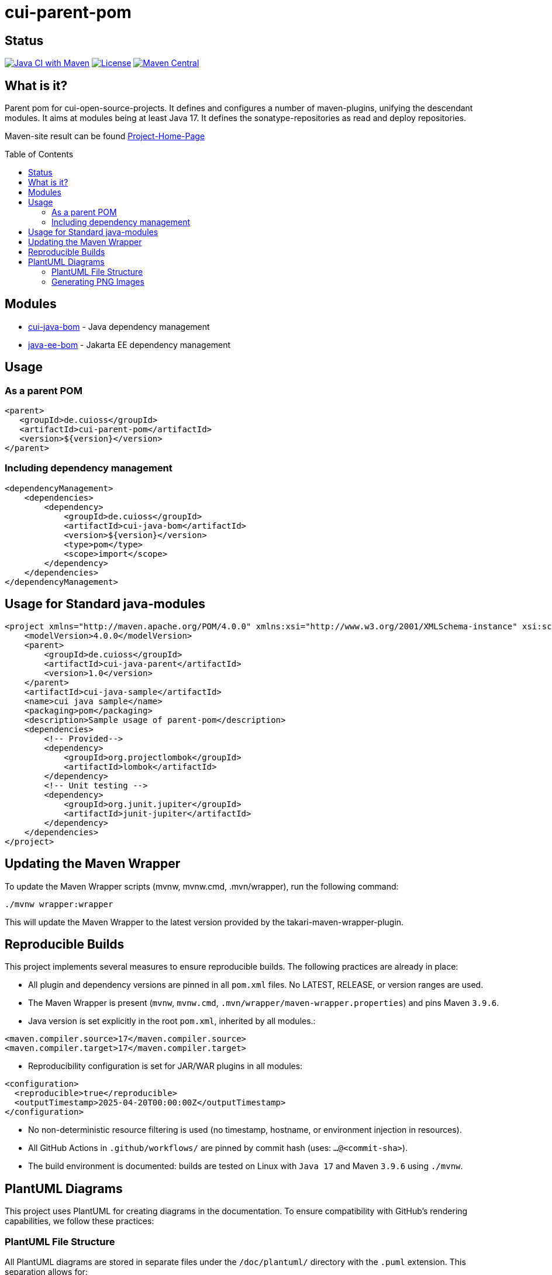 = cui-parent-pom
:toc: macro
:toclevels: 3
:sectnumlevels: 1

[.discrete]
== Status

image:https://github.com/cuioss/cui-parent-pom/actions/workflows/maven.yml/badge.svg[Java CI with Maven,link=https://github.com/cuioss/cui-parent-pom/actions/workflows/maven.yml]
image:http://img.shields.io/:license-apache-blue.svg[License,link=http://www.apache.org/licenses/LICENSE-2.0.html]
image:https://maven-badges.herokuapp.com/maven-central/de.cuioss/cui-parent-pom/badge.svg[Maven Central,link=https://maven-badges.herokuapp.com/maven-central/de.cuioss/cui-parent-pom]

== What is it?

Parent pom for cui-open-source-projects. It defines and configures a number of maven-plugins, unifying the descendant modules.
It aims at modules being at least Java 17. It defines the sonatype-repositories as read and deploy repositories.

Maven-site result can be found https://cuioss.github.io/cui-parent-pom/[Project-Home-Page]

toc::[]

== Modules

* link:cui-java-bom/README.adoc[cui-java-bom] - Java dependency management
* link:java-ee-bom/README.adoc[java-ee-bom] - Jakarta EE dependency management

== Usage

=== As a parent POM

[source,xml]
----
<parent>
   <groupId>de.cuioss</groupId>
   <artifactId>cui-parent-pom</artifactId>
   <version>${version}</version>
</parent>
----

=== Including dependency management

[source,xml]
----
<dependencyManagement>
    <dependencies>
        <dependency>
            <groupId>de.cuioss</groupId>
            <artifactId>cui-java-bom</artifactId>
            <version>${version}</version>
            <type>pom</type>
            <scope>import</scope>
        </dependency>
    </dependencies>
</dependencyManagement>
----

== Usage for Standard java-modules

[source,xml]
----
<project xmlns="http://maven.apache.org/POM/4.0.0" xmlns:xsi="http://www.w3.org/2001/XMLSchema-instance" xsi:schemaLocation="http://maven.apache.org/POM/4.0.0 http://maven.apache.org/xsd/maven-4.0.0.xsd">
    <modelVersion>4.0.0</modelVersion>
    <parent>
        <groupId>de.cuioss</groupId>
        <artifactId>cui-java-parent</artifactId>
        <version>1.0</version>
    </parent>
    <artifactId>cui-java-sample</artifactId>
    <name>cui java sample</name>
    <packaging>pom</packaging>
    <description>Sample usage of parent-pom</description>
    <dependencies>
        <!-- Provided-->
        <dependency>
            <groupId>org.projectlombok</groupId>
            <artifactId>lombok</artifactId>
        </dependency>
        <!-- Unit testing -->
        <dependency>
            <groupId>org.junit.jupiter</groupId>
            <artifactId>junit-jupiter</artifactId>
        </dependency>
    </dependencies>
</project>
----

== Updating the Maven Wrapper

To update the Maven Wrapper scripts (mvnw, mvnw.cmd, .mvn/wrapper), run the following command:

[source,shell]
----
./mvnw wrapper:wrapper
----

This will update the Maven Wrapper to the latest version provided by the takari-maven-wrapper-plugin.

== Reproducible Builds

This project implements several measures to ensure reproducible builds. The following practices are already in place:
 
* All plugin and dependency versions are pinned in all `pom.xml` files. No LATEST, RELEASE, or version ranges are used.
* The Maven Wrapper is present (`mvnw`, `mvnw.cmd`, `.mvn/wrapper/maven-wrapper.properties`) and pins Maven `3.9.6`.
* Java version is set explicitly in the root `pom.xml`, inherited by all modules.:

[source,xml]
----
<maven.compiler.source>17</maven.compiler.source> 
<maven.compiler.target>17</maven.compiler.target> 
----

* Reproducibility configuration is set for JAR/WAR plugins in all modules:

[source,xml]
----
<configuration>
  <reproducible>true</reproducible>
  <outputTimestamp>2025-04-20T00:00:00Z</outputTimestamp>
</configuration>
----
 
* No non-deterministic resource filtering is used (no timestamp, hostname, or environment injection in resources).
* All GitHub Actions in `.github/workflows/` are pinned by commit hash (uses: `...@<commit-sha>`).
* The build environment is documented: builds are tested on Linux with `Java 17` and Maven `3.9.6` using `./mvnw`.

== PlantUML Diagrams

This project uses PlantUML for creating diagrams in the documentation. To ensure compatibility with GitHub's rendering capabilities, we follow these practices:

=== PlantUML File Structure

All PlantUML diagrams are stored in separate files under the `/doc/plantuml/` directory with the `.puml` extension. This separation allows for:

* Better version control of diagrams
* Easier maintenance and updates
* Compatibility with GitHub's rendering limitations
* Generation of PNG images for documentation

Each PlantUML file should include the following directive at the beginning to ensure it can be rendered without requiring a local Graphviz installation:

[source]
----
@startuml
' Configure PlantUML to use its own rendering engine
!pragma layout smetana
...
@enduml
----

The `!pragma layout smetana` directive tells PlantUML to use its own internal rendering engine (Smetana) instead of relying on Graphviz, which eliminates the dependency on the local filesystem.

=== Generating PNG Images

To generate PNG images from PlantUML files, use the `build-plantuml` Maven profile:

[source,bash]
----
./mvnw generate-resources -Pbuild-plantuml
----

This command will:

1. Process all `.puml` files in the `/doc/plantuml/` directory
2. Generate corresponding PNG images with the same base name
3. Place the generated images in the same directory